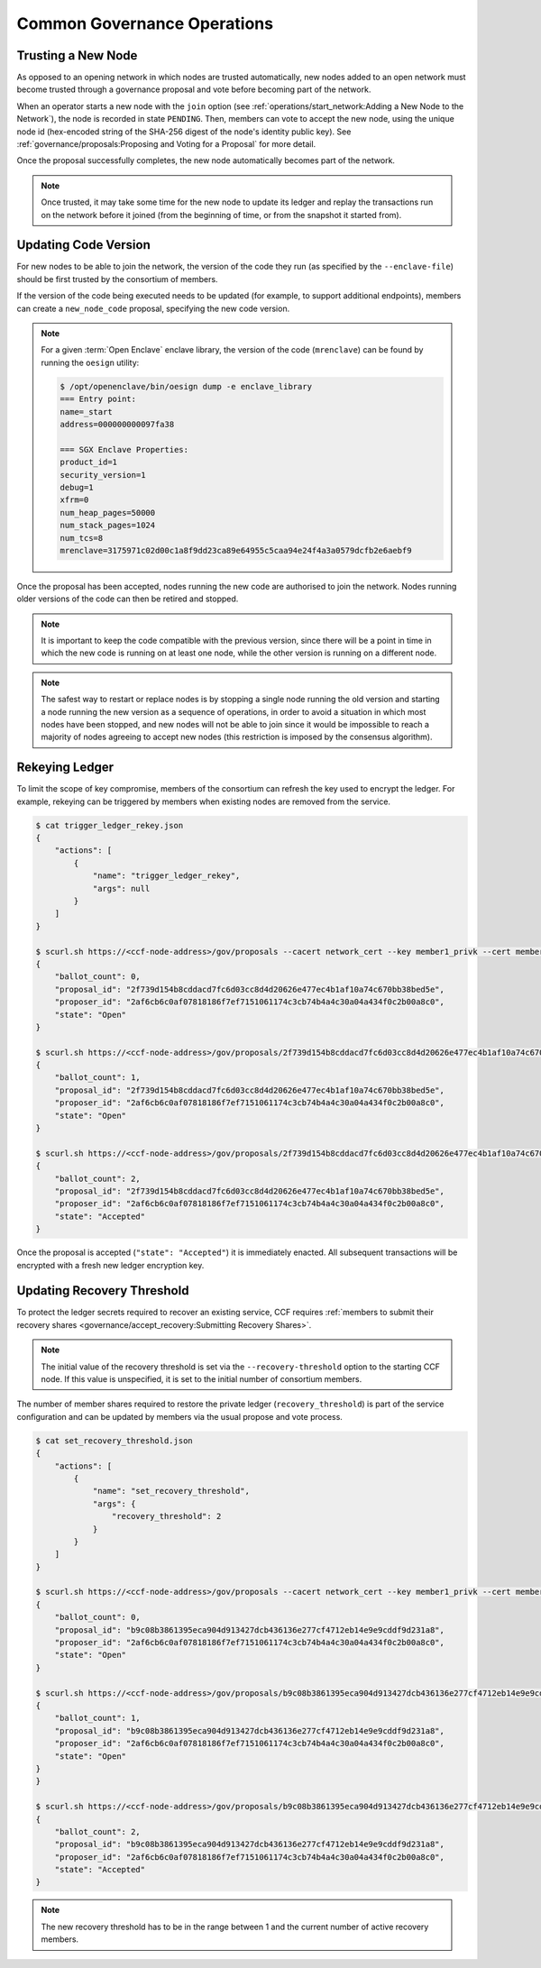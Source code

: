 Common Governance Operations
============================

Trusting a New Node
-------------------

As opposed to an opening network in which nodes are trusted automatically, new nodes added to an open network must become trusted through a governance proposal and vote before becoming part of the network.

When an operator starts a new node with the ``join`` option (see :ref:`operations/start_network:Adding a New Node to the Network`), the node is recorded in state ``PENDING``. Then, members can vote to accept the new node, using the unique node id (hex-encoded string of the SHA-256 digest of the node's identity public key). See :ref:`governance/proposals:Proposing and Voting for a Proposal` for more detail.

Once the proposal successfully completes, the new node automatically becomes part of the network.

.. note:: Once trusted, it may take some time for the new node to update its ledger and replay the transactions run on the network before it joined (from the beginning of time, or from the snapshot it started from).

Updating Code Version
---------------------

For new nodes to be able to join the network, the version of the code they run (as specified by the ``--enclave-file``) should be first trusted by the consortium of members.

If the version of the code being executed needs to be updated (for example, to support additional endpoints), members can create a ``new_node_code`` proposal, specifying the new code version.

.. note:: For a given :term:`Open Enclave` enclave library, the version of the code (``mrenclave``) can be found by running the ``oesign`` utility:

    .. code-block:: bash

        $ /opt/openenclave/bin/oesign dump -e enclave_library
        === Entry point:
        name=_start
        address=000000000097fa38

        === SGX Enclave Properties:
        product_id=1
        security_version=1
        debug=1
        xfrm=0
        num_heap_pages=50000
        num_stack_pages=1024
        num_tcs=8
        mrenclave=3175971c02d00c1a8f9dd23ca89e64955c5caa94e24f4a3a0579dcfb2e6aebf9

Once the proposal has been accepted, nodes running the new code are authorised to join the network. Nodes running older versions of the code can then be retired and stopped.

.. note:: It is important to keep the code compatible with the previous version, since there will be a point in time in which the new code is running on at least one node, while the other version is running on a different node.

.. note:: The safest way to restart or replace nodes is by stopping a single node running the old version and starting a node running the new version as a sequence of operations, in order to avoid a situation in which most nodes have been stopped, and new nodes will not be able to join since it would be impossible to reach a majority of nodes agreeing to accept new nodes (this restriction is imposed by the consensus algorithm).


Rekeying Ledger
---------------

To limit the scope of key compromise, members of the consortium can refresh the key used to encrypt the ledger. For example, rekeying can be triggered by members when existing nodes are removed from the service.

.. code-block:: bash

    $ cat trigger_ledger_rekey.json
    {
        "actions": [
            {
                "name": "trigger_ledger_rekey",
                "args": null
            }
        ]
    }

    $ scurl.sh https://<ccf-node-address>/gov/proposals --cacert network_cert --key member1_privk --cert member1_cert --data-binary @trigger_ledger_rekey.json -H "content-type: application/json"
    {
        "ballot_count": 0,
        "proposal_id": "2f739d154b8cddacd7fc6d03cc8d4d20626e477ec4b1af10a74c670bb38bed5e",
        "proposer_id": "2af6cb6c0af07818186f7ef7151061174c3cb74b4a4c30a04a434f0c2b00a8c0",
        "state": "Open"
    }

    $ scurl.sh https://<ccf-node-address>/gov/proposals/2f739d154b8cddacd7fc6d03cc8d4d20626e477ec4b1af10a74c670bb38bed5e/ballots --cacert network_cert --key member2_privk --cert member2_cert --data-binary @vote_accept_1.json -H "content-type: application/json"
    {
        "ballot_count": 1,
        "proposal_id": "2f739d154b8cddacd7fc6d03cc8d4d20626e477ec4b1af10a74c670bb38bed5e",
        "proposer_id": "2af6cb6c0af07818186f7ef7151061174c3cb74b4a4c30a04a434f0c2b00a8c0",
        "state": "Open"
    }

    $ scurl.sh https://<ccf-node-address>/gov/proposals/2f739d154b8cddacd7fc6d03cc8d4d20626e477ec4b1af10a74c670bb38bed5e/ballots --cacert network_cert --key member3_privk --cert member3_cert --data-binary @vote_accept_1.json -H "content-type: application/json"
    {
        "ballot_count": 2,
        "proposal_id": "2f739d154b8cddacd7fc6d03cc8d4d20626e477ec4b1af10a74c670bb38bed5e",
        "proposer_id": "2af6cb6c0af07818186f7ef7151061174c3cb74b4a4c30a04a434f0c2b00a8c0",
        "state": "Accepted"
    }

Once the proposal is accepted (``"state": "Accepted"``) it is immediately enacted. All subsequent transactions will be encrypted with a fresh new ledger encryption key.

Updating Recovery Threshold
---------------------------

To protect the ledger secrets required to recover an existing service, CCF requires :ref:`members to submit their recovery shares <governance/accept_recovery:Submitting Recovery Shares>`.

.. note:: The initial value of the recovery threshold is set via the ``--recovery-threshold`` option to the starting CCF node. If this value is unspecified, it is set to the initial number of consortium members.

The number of member shares required to restore the private ledger (``recovery_threshold``) is part of the service configuration and can be updated by members via the usual propose and vote process.

.. code-block:: bash

    $ cat set_recovery_threshold.json
    {
        "actions": [
            {
                "name": "set_recovery_threshold",
                "args": {
                    "recovery_threshold": 2
                }
            }
        ]
    }

    $ scurl.sh https://<ccf-node-address>/gov/proposals --cacert network_cert --key member1_privk --cert member1_cert --data-binary @set_recovery_threshold.json -H "content-type: application/json"
    {
        "ballot_count": 0,
        "proposal_id": "b9c08b3861395eca904d913427dcb436136e277cf4712eb14e9e9cddf9d231a8",
        "proposer_id": "2af6cb6c0af07818186f7ef7151061174c3cb74b4a4c30a04a434f0c2b00a8c0",
        "state": "Open"
    }

    $ scurl.sh https://<ccf-node-address>/gov/proposals/b9c08b3861395eca904d913427dcb436136e277cf4712eb14e9e9cddf9d231a8/ballots --cacert network_cert --key member2_privk --cert member2_cert --data-binary @vote_accept_1.json -H "content-type: application/json"
    {
        "ballot_count": 1,
        "proposal_id": "b9c08b3861395eca904d913427dcb436136e277cf4712eb14e9e9cddf9d231a8",
        "proposer_id": "2af6cb6c0af07818186f7ef7151061174c3cb74b4a4c30a04a434f0c2b00a8c0",
        "state": "Open"
    }
    }

    $ scurl.sh https://<ccf-node-address>/gov/proposals/b9c08b3861395eca904d913427dcb436136e277cf4712eb14e9e9cddf9d231a8/ballots --cacert network_cert --key member3_privk --cert member3_cert --data-binary @vote_accept_1.json -H "content-type: application/json"
    {
        "ballot_count": 2,
        "proposal_id": "b9c08b3861395eca904d913427dcb436136e277cf4712eb14e9e9cddf9d231a8",
        "proposer_id": "2af6cb6c0af07818186f7ef7151061174c3cb74b4a4c30a04a434f0c2b00a8c0",
        "state": "Accepted"
    }

.. note:: The new recovery threshold has to be in the range between 1 and the current number of active recovery members.